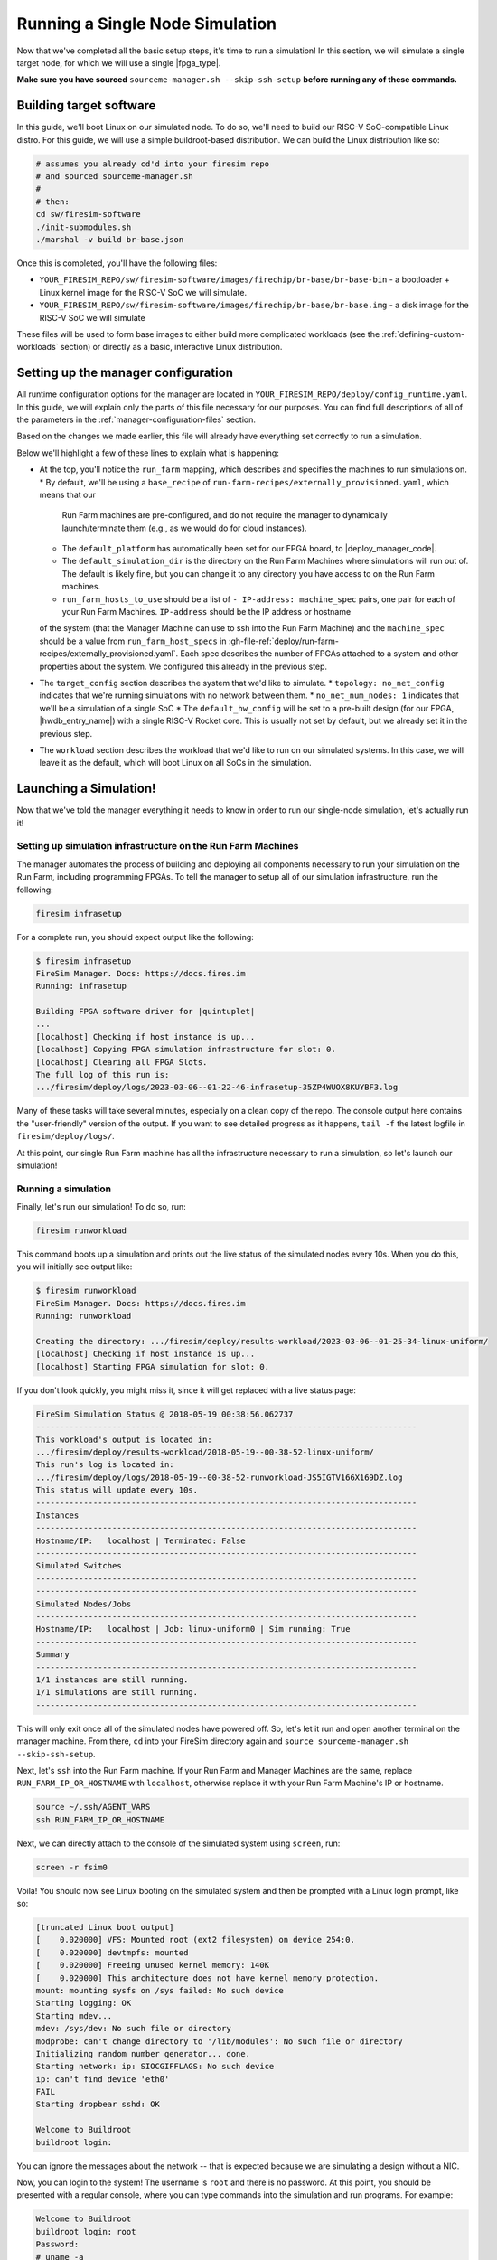 Running a Single Node Simulation
===================================

Now that we've completed all the basic setup steps, it's time to run
a simulation! In this section, we will simulate a single target node, for which
we will use a single |fpga_type|.

**Make sure you have sourced** ``sourceme-manager.sh --skip-ssh-setup`` **before running any of these commands.**

Building target software
------------------------

In this guide, we'll boot Linux on our
simulated node. To do so, we'll need to build our RISC-V SoC-compatible
Linux distro. For this guide, we will use a simple buildroot-based
distribution. We can build the Linux distribution like so:

.. code-block:: bash

    # assumes you already cd'd into your firesim repo
    # and sourced sourceme-manager.sh
    #
    # then:
    cd sw/firesim-software
    ./init-submodules.sh
    ./marshal -v build br-base.json

Once this is completed, you'll have the following files:

-  ``YOUR_FIRESIM_REPO/sw/firesim-software/images/firechip/br-base/br-base-bin`` - a bootloader + Linux
   kernel image for the RISC-V SoC we will simulate.
-  ``YOUR_FIRESIM_REPO/sw/firesim-software/images/firechip/br-base/br-base.img`` - a disk image for
   the RISC-V SoC we will simulate

These files will be used to form base images to either build more complicated
workloads (see the :ref:`defining-custom-workloads` section) or directly as a
basic, interactive Linux distribution.

Setting up the manager configuration
-------------------------------------

All runtime configuration options for the manager are located in
``YOUR_FIRESIM_REPO/deploy/config_runtime.yaml``. In this guide, we will explain only the
parts of this file necessary for our purposes. You can find full descriptions of
all of the parameters in the :ref:`manager-configuration-files` section.

Based on the changes we made earlier, this file will already have everything set
correctly to run a simulation.

Below we'll highlight a few of these lines to explain what is happening:

* At the top, you'll notice the ``run_farm`` mapping, which describes and specifies the machines to run simulations on.
  * By default, we'll be using a ``base_recipe`` of ``run-farm-recipes/externally_provisioned.yaml``, which means that our
    Run Farm machines are pre-configured, and do not require the manager to dynamically launch/terminate them (e.g., as we
    would do for cloud instances).
  * The ``default_platform`` has automatically been set for our FPGA board, to |deploy_manager_code|.
  * The ``default_simulation_dir`` is the directory on the Run Farm Machines where simulations will run out of. The default is likely fine, but you can change it to any directory you have access to on the Run Farm machines.
  * ``run_farm_hosts_to_use`` should be a list of ``- IP-address: machine_spec`` pairs, one pair for each of your Run Farm Machines. ``IP-address`` should be the IP address or hostname
  of the system (that the Manager Machine can use to ssh into the Run Farm Machine) and the ``machine_spec`` should be a value from ``run_farm_host_specs`` in :gh-file-ref:`deploy/run-farm-recipes/externally_provisioned.yaml`. Each spec describes the number of FPGAs attached to a system and other properties about the system. We configured this already in the previous step.
* The ``target_config`` section describes the system that we'd like to simulate.
  * ``topology: no_net_config`` indicates that we're running simulations with no network between them.
  * ``no_net_num_nodes: 1`` indicates that we'll be a simulation of a single SoC
  * The ``default_hw_config`` will be set to a pre-built design (for our FPGA, |hwdb_entry_name|) with a single RISC-V Rocket core. This is usually not set by default, but we already set it in the previous step.
* The ``workload`` section describes the workload that we'd like to run on our simulated systems. In this case, we will leave it as the default, which will boot Linux on all SoCs in the simulation.


Launching a Simulation!
-----------------------------

Now that we've told the manager everything it needs to know in order to run
our single-node simulation, let's actually run it!

Setting up simulation infrastructure on the Run Farm Machines
^^^^^^^^^^^^^^^^^^^^^^^^^^^^^^^^^^^^^^^^^^^^^^^^^^^^^^^^^^^^^^^^^^

The manager automates the process of building and deploying all
components necessary to run your simulation on the Run Farm, including
programming FPGAs. To tell the manager to setup all of our simulation
infrastructure, run the following:

.. code-block:: bash

        firesim infrasetup


For a complete run, you should expect output like the following:

.. code-block:: bash

        $ firesim infrasetup
        FireSim Manager. Docs: https://docs.fires.im
        Running: infrasetup

        Building FPGA software driver for |quintuplet|
        ...
        [localhost] Checking if host instance is up...
        [localhost] Copying FPGA simulation infrastructure for slot: 0.
        [localhost] Clearing all FPGA Slots.
        The full log of this run is:
        .../firesim/deploy/logs/2023-03-06--01-22-46-infrasetup-35ZP4WUOX8KUYBF3.log

Many of these tasks will take several minutes, especially on a clean copy of
the repo.  The console output here contains the "user-friendly" version of the
output. If you want to see detailed progress as it happens, ``tail -f`` the
latest logfile in ``firesim/deploy/logs/``.

At this point, our single Run Farm machine has all the infrastructure
necessary to run a simulation, so let's launch our simulation!

Running a simulation
^^^^^^^^^^^^^^^^^^^^^^^^^

Finally, let's run our simulation! To do so, run:

.. code-block:: bash

        firesim runworkload


This command boots up a simulation and prints out the live status of the simulated
nodes every 10s. When you do this, you will initially see output like:

.. code-block:: bash

        $ firesim runworkload
        FireSim Manager. Docs: https://docs.fires.im
        Running: runworkload

        Creating the directory: .../firesim/deploy/results-workload/2023-03-06--01-25-34-linux-uniform/
        [localhost] Checking if host instance is up...
        [localhost] Starting FPGA simulation for slot: 0.

If you don't look quickly, you might miss it, since it will get replaced with a
live status page:

.. code-block:: text

        FireSim Simulation Status @ 2018-05-19 00:38:56.062737
        --------------------------------------------------------------------------------
        This workload's output is located in:
        .../firesim/deploy/results-workload/2018-05-19--00-38-52-linux-uniform/
        This run's log is located in:
        .../firesim/deploy/logs/2018-05-19--00-38-52-runworkload-JS5IGTV166X169DZ.log
        This status will update every 10s.
        --------------------------------------------------------------------------------
        Instances
        --------------------------------------------------------------------------------
        Hostname/IP:   localhost | Terminated: False
        --------------------------------------------------------------------------------
        Simulated Switches
        --------------------------------------------------------------------------------
        --------------------------------------------------------------------------------
        Simulated Nodes/Jobs
        --------------------------------------------------------------------------------
        Hostname/IP:   localhost | Job: linux-uniform0 | Sim running: True
        --------------------------------------------------------------------------------
        Summary
        --------------------------------------------------------------------------------
        1/1 instances are still running.
        1/1 simulations are still running.
        --------------------------------------------------------------------------------


This will only exit once all of the simulated nodes have powered off. So, let's let it
run and open another terminal on the manager machine. From there, ``cd`` into
your FireSim directory again and ``source sourceme-manager.sh --skip-ssh-setup``.

Next, let's ``ssh`` into the Run Farm machine. If your Run Farm and Manager Machines are
the same, replace ``RUN_FARM_IP_OR_HOSTNAME`` with ``localhost``, otherwise replace it
with your Run Farm Machine's IP or hostname.

.. code-block:: bash

        source ~/.ssh/AGENT_VARS
        ssh RUN_FARM_IP_OR_HOSTNAME

Next, we can directly attach to the console of the simulated system using ``screen``, run:

.. code-block:: bash

        screen -r fsim0

Voila! You should now see Linux booting on the simulated system and then be prompted
with a Linux login prompt, like so:


.. code-block:: bash

        [truncated Linux boot output]
        [    0.020000] VFS: Mounted root (ext2 filesystem) on device 254:0.
        [    0.020000] devtmpfs: mounted
        [    0.020000] Freeing unused kernel memory: 140K
        [    0.020000] This architecture does not have kernel memory protection.
        mount: mounting sysfs on /sys failed: No such device
        Starting logging: OK
        Starting mdev...
        mdev: /sys/dev: No such file or directory
        modprobe: can't change directory to '/lib/modules': No such file or directory
        Initializing random number generator... done.
        Starting network: ip: SIOCGIFFLAGS: No such device
        ip: can't find device 'eth0'
        FAIL
        Starting dropbear sshd: OK

        Welcome to Buildroot
        buildroot login:


You can ignore the messages about the network -- that is expected because we
are simulating a design without a NIC.

Now, you can login to the system! The username is ``root`` and there is no password.
At this point, you should be presented with a regular console,
where you can type commands into the simulation and run programs. For example:

.. code-block:: bash

        Welcome to Buildroot
        buildroot login: root
        Password:
        # uname -a
        Linux buildroot 4.15.0-rc6-31580-g9c3074b5c2cd #1 SMP Thu May 17 22:28:35 UTC 2018 riscv64 GNU/Linux
        #


At this point, you can run workloads as you'd like. To finish off this guide,
let's power off the simulated system and see what the manager does. To do so,
in the console of the simulated system, run ``poweroff -f``:


.. code-block:: bash

        Welcome to Buildroot
        buildroot login: root
        Password:
        # uname -a
        Linux buildroot 4.15.0-rc6-31580-g9c3074b5c2cd #1 SMP Thu May 17 22:28:35 UTC 2018 riscv64 GNU/Linux
        # poweroff -f

You should see output like the following from the simulation console:

.. code-block:: bash

        # poweroff -f
        [   12.456000] reboot: Power down
        Power off
        time elapsed: 468.8 s, simulation speed = 88.50 MHz
        *** PASSED *** after 41492621244 cycles
        Runs 41492621244 cycles
        [PASS] FireSim Test
        SEED: 1526690334
        Script done, file is uartlog

        [screen is terminating]


You'll also notice that the manager polling loop exited! You'll see output like this
from the manager:

.. code-block:: text

        FireSim Simulation Status @ 2018-05-19 00:46:50.075885
        --------------------------------------------------------------------------------
        This workload's output is located in:
        .../firesim/deploy/results-workload/2018-05-19--00-38-52-linux-uniform/
        This run's log is located in:
        .../firesim/deploy/logs/2018-05-19--00-38-52-runworkload-JS5IGTV166X169DZ.log
        This status will update every 10s.
        --------------------------------------------------------------------------------
        Instances
        --------------------------------------------------------------------------------
        Hostname/IP:   172.30.2.174 | Terminated: False
        --------------------------------------------------------------------------------
        Simulated Switches
        --------------------------------------------------------------------------------
        --------------------------------------------------------------------------------
        Simulated Nodes/Jobs
        --------------------------------------------------------------------------------
        Hostname/IP:   172.30.2.174 | Job: linux-uniform0 | Sim running: False
        --------------------------------------------------------------------------------
        Summary
        --------------------------------------------------------------------------------
        1/1 instances are still running.
        0/1 simulations are still running.
        --------------------------------------------------------------------------------
        FireSim Simulation Exited Successfully. See results in:
        .../firesim/deploy/results-workload/2018-05-19--00-38-52-linux-uniform/
        The full log of this run is:
        .../firesim/deploy/logs/2018-05-19--00-38-52-runworkload-JS5IGTV166X169DZ.log


If you take a look at the workload output directory given in the manager output (in this case, ``.../firesim/deploy/results-workload/2018-05-19--00-38-52-linux-uniform/``), you'll see the following:

.. code-block:: bash

        $ ls -la firesim/deploy/results-workload/2018-05-19--00-38-52-linux-uniform/*/*
        -rw-rw-r-- 1 centos centos  797 May 19 00:46 linux-uniform0/memory_stats.csv
        -rw-rw-r-- 1 centos centos  125 May 19 00:46 linux-uniform0/os-release
        -rw-rw-r-- 1 centos centos 7316 May 19 00:46 linux-uniform0/uartlog

What are these files? They are specified to the manager in a configuration file
(:gh-file-ref:`deploy/workloads/linux-uniform.json`) as files that we want
automatically copied back from the Run Farm Machine into the ``results-workload`` directory on our manager machine, which is
useful for running benchmarks automatically. The
:ref:`defining-custom-workloads` section describes this process in detail.

Congratulations on running your first FireSim simulation! At this point, you can
check-out some of the advanced features of FireSim in the sidebar to the left
(for example, we expect that many people will be interested in the ability to
automatically run the SPEC17 benchmarks: :ref:`spec-2017`).

